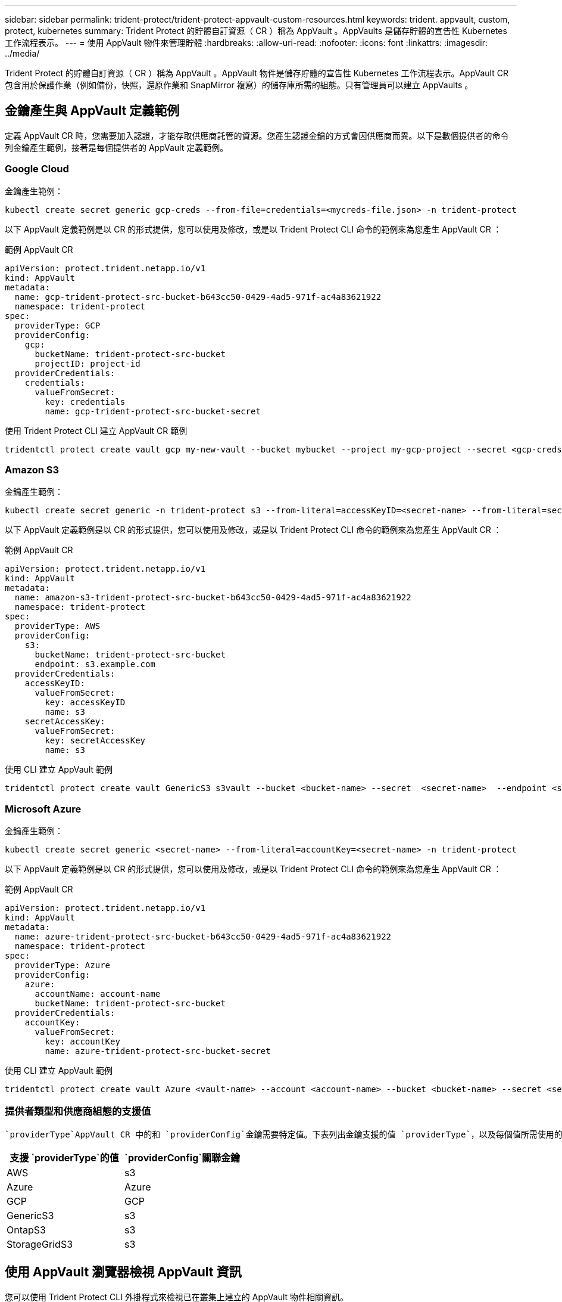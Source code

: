 ---
sidebar: sidebar 
permalink: trident-protect/trident-protect-appvault-custom-resources.html 
keywords: trident. appvault, custom, protect, kubernetes 
summary: Trident Protect 的貯體自訂資源（ CR ）稱為 AppVault 。AppVaults 是儲存貯體的宣告性 Kubernetes 工作流程表示。 
---
= 使用 AppVault 物件來管理貯體
:hardbreaks:
:allow-uri-read: 
:nofooter: 
:icons: font
:linkattrs: 
:imagesdir: ../media/


[role="lead"]
Trident Protect 的貯體自訂資源（ CR ）稱為 AppVault 。AppVault 物件是儲存貯體的宣告性 Kubernetes 工作流程表示。AppVault CR 包含用於保護作業（例如備份，快照，還原作業和 SnapMirror 複寫）的儲存庫所需的組態。只有管理員可以建立 AppVaults 。



== 金鑰產生與 AppVault 定義範例

定義 AppVault CR 時，您需要加入認證，才能存取供應商託管的資源。您產生認證金鑰的方式會因供應商而異。以下是數個提供者的命令列金鑰產生範例，接著是每個提供者的 AppVault 定義範例。



=== Google Cloud

金鑰產生範例：

[source, console]
----
kubectl create secret generic gcp-creds --from-file=credentials=<mycreds-file.json> -n trident-protect
----
以下 AppVault 定義範例是以 CR 的形式提供，您可以使用及修改，或是以 Trident Protect CLI 命令的範例來為您產生 AppVault CR ：

[role="tabbed-block"]
====
.範例 AppVault CR
--
[source, yaml]
----
apiVersion: protect.trident.netapp.io/v1
kind: AppVault
metadata:
  name: gcp-trident-protect-src-bucket-b643cc50-0429-4ad5-971f-ac4a83621922
  namespace: trident-protect
spec:
  providerType: GCP
  providerConfig:
    gcp:
      bucketName: trident-protect-src-bucket
      projectID: project-id
  providerCredentials:
    credentials:
      valueFromSecret:
        key: credentials
        name: gcp-trident-protect-src-bucket-secret
----
--
.使用 Trident Protect CLI 建立 AppVault CR 範例
--
[source, console]
----
tridentctl protect create vault gcp my-new-vault --bucket mybucket --project my-gcp-project --secret <gcp-creds>/<credentials>
----
--
====


=== Amazon S3

金鑰產生範例：

[source, console]
----
kubectl create secret generic -n trident-protect s3 --from-literal=accessKeyID=<secret-name> --from-literal=secretAccessKey=<generic-s3-trident-protect-src-bucket-secret>
----
以下 AppVault 定義範例是以 CR 的形式提供，您可以使用及修改，或是以 Trident Protect CLI 命令的範例來為您產生 AppVault CR ：

[role="tabbed-block"]
====
.範例 AppVault CR
--
[source, yaml]
----
apiVersion: protect.trident.netapp.io/v1
kind: AppVault
metadata:
  name: amazon-s3-trident-protect-src-bucket-b643cc50-0429-4ad5-971f-ac4a83621922
  namespace: trident-protect
spec:
  providerType: AWS
  providerConfig:
    s3:
      bucketName: trident-protect-src-bucket
      endpoint: s3.example.com
  providerCredentials:
    accessKeyID:
      valueFromSecret:
        key: accessKeyID
        name: s3
    secretAccessKey:
      valueFromSecret:
        key: secretAccessKey
        name: s3
----
--
.使用 CLI 建立 AppVault 範例
--
[source, console]
----
tridentctl protect create vault GenericS3 s3vault --bucket <bucket-name> --secret  <secret-name>  --endpoint <s3-endpoint>
----
--
====


=== Microsoft Azure

金鑰產生範例：

[source, console]
----
kubectl create secret generic <secret-name> --from-literal=accountKey=<secret-name> -n trident-protect
----
以下 AppVault 定義範例是以 CR 的形式提供，您可以使用及修改，或是以 Trident Protect CLI 命令的範例來為您產生 AppVault CR ：

[role="tabbed-block"]
====
.範例 AppVault CR
--
[source, yaml]
----
apiVersion: protect.trident.netapp.io/v1
kind: AppVault
metadata:
  name: azure-trident-protect-src-bucket-b643cc50-0429-4ad5-971f-ac4a83621922
  namespace: trident-protect
spec:
  providerType: Azure
  providerConfig:
    azure:
      accountName: account-name
      bucketName: trident-protect-src-bucket
  providerCredentials:
    accountKey:
      valueFromSecret:
        key: accountKey
        name: azure-trident-protect-src-bucket-secret
----
--
.使用 CLI 建立 AppVault 範例
--
[source, console]
----
tridentctl protect create vault Azure <vault-name> --account <account-name> --bucket <bucket-name> --secret <secret-name>
----
--
====


=== 提供者類型和供應商組態的支援值

 `providerType`AppVault CR 中的和 `providerConfig`金鑰需要特定值。下表列出金鑰支援的值 `providerType`，以及每個值所需使用的相關 `providerConfig`金鑰 `providerType`。

[cols="2,2"]
|===
| 支援 `providerType`的值 |  `providerConfig`關聯金鑰 


| AWS | s3 


| Azure | Azure 


| GCP | GCP 


| GenericS3 | s3 


| OntapS3 | s3 


| StorageGridS3 | s3 
|===


== 使用 AppVault 瀏覽器檢視 AppVault 資訊

您可以使用 Trident Protect CLI 外掛程式來檢視已在叢集上建立的 AppVault 物件相關資訊。

.步驟
. 檢視 AppVault 物件的內容：
+
[source, console]
----
tridentctl protect get appvaultcontent gcp-vault --show-resources all
----
+
* 輸出範例 * ：

+
[listing]
----
+-------------+-------+----------+-----------------------------+---------------------------+
|   CLUSTER   |  APP  |   TYPE   |            NAME             |         TIMESTAMP         |
+-------------+-------+----------+-----------------------------+---------------------------+
|             | mysql | snapshot | mysnap                      | 2024-08-09 21:02:11 (UTC) |
| production1 | mysql | snapshot | hourly-e7db6-20240815180300 | 2024-08-15 18:03:06 (UTC) |
| production1 | mysql | snapshot | hourly-e7db6-20240815190300 | 2024-08-15 19:03:06 (UTC) |
| production1 | mysql | snapshot | hourly-e7db6-20240815200300 | 2024-08-15 20:03:06 (UTC) |
| production1 | mysql | backup   | hourly-e7db6-20240815180300 | 2024-08-15 18:04:25 (UTC) |
| production1 | mysql | backup   | hourly-e7db6-20240815190300 | 2024-08-15 19:03:30 (UTC) |
| production1 | mysql | backup   | hourly-e7db6-20240815200300 | 2024-08-15 20:04:21 (UTC) |
| production1 | mysql | backup   | mybackup5                   | 2024-08-09 22:25:13 (UTC) |
|             | mysql | backup   | mybackup                    | 2024-08-09 21:02:52 (UTC) |
+-------------+-------+----------+-----------------------------+---------------------------+
----
. （可選）要查看每個資源的 AppVaultPath ，請使用標誌 `--show-paths`。
+
只有在 Trident Protect helm 安裝中指定叢集名稱時，表格第一欄中的叢集名稱才能使用。例如 `--set clusterName=production1`：。





== 移除 AppVault

您可以隨時移除 AppVault 物件。


NOTE: 刪除 AppVault 物件之前，請勿移除 `finalizers` AppVault CR 中的機碼。如果您這麼做，可能會導致 AppVault 貯體中的剩餘資料，以及叢集中的孤立資源。

.開始之前
確保您已刪除儲存在相關儲存庫中的所有快照和備份。

[role="tabbed-block"]
====
.使用 Kubernetes CLI 移除 AppVault
--
. 移除 AppVault 物件，以要移除的 AppVault 物件名稱取代 `appvault_name`：
+
[source, console]
----
kubectl delete appvault <appvault_name> -n trident-protect
----


--
.使用 Trident CLI 移除 AppVault
--
. 移除 AppVault 物件，以要移除的 AppVault 物件名稱取代 `appvault_name`：
+
[source, console]
----
tridentctl protect delete appvault <appvault_name> -n trident-protect
----


--
====
